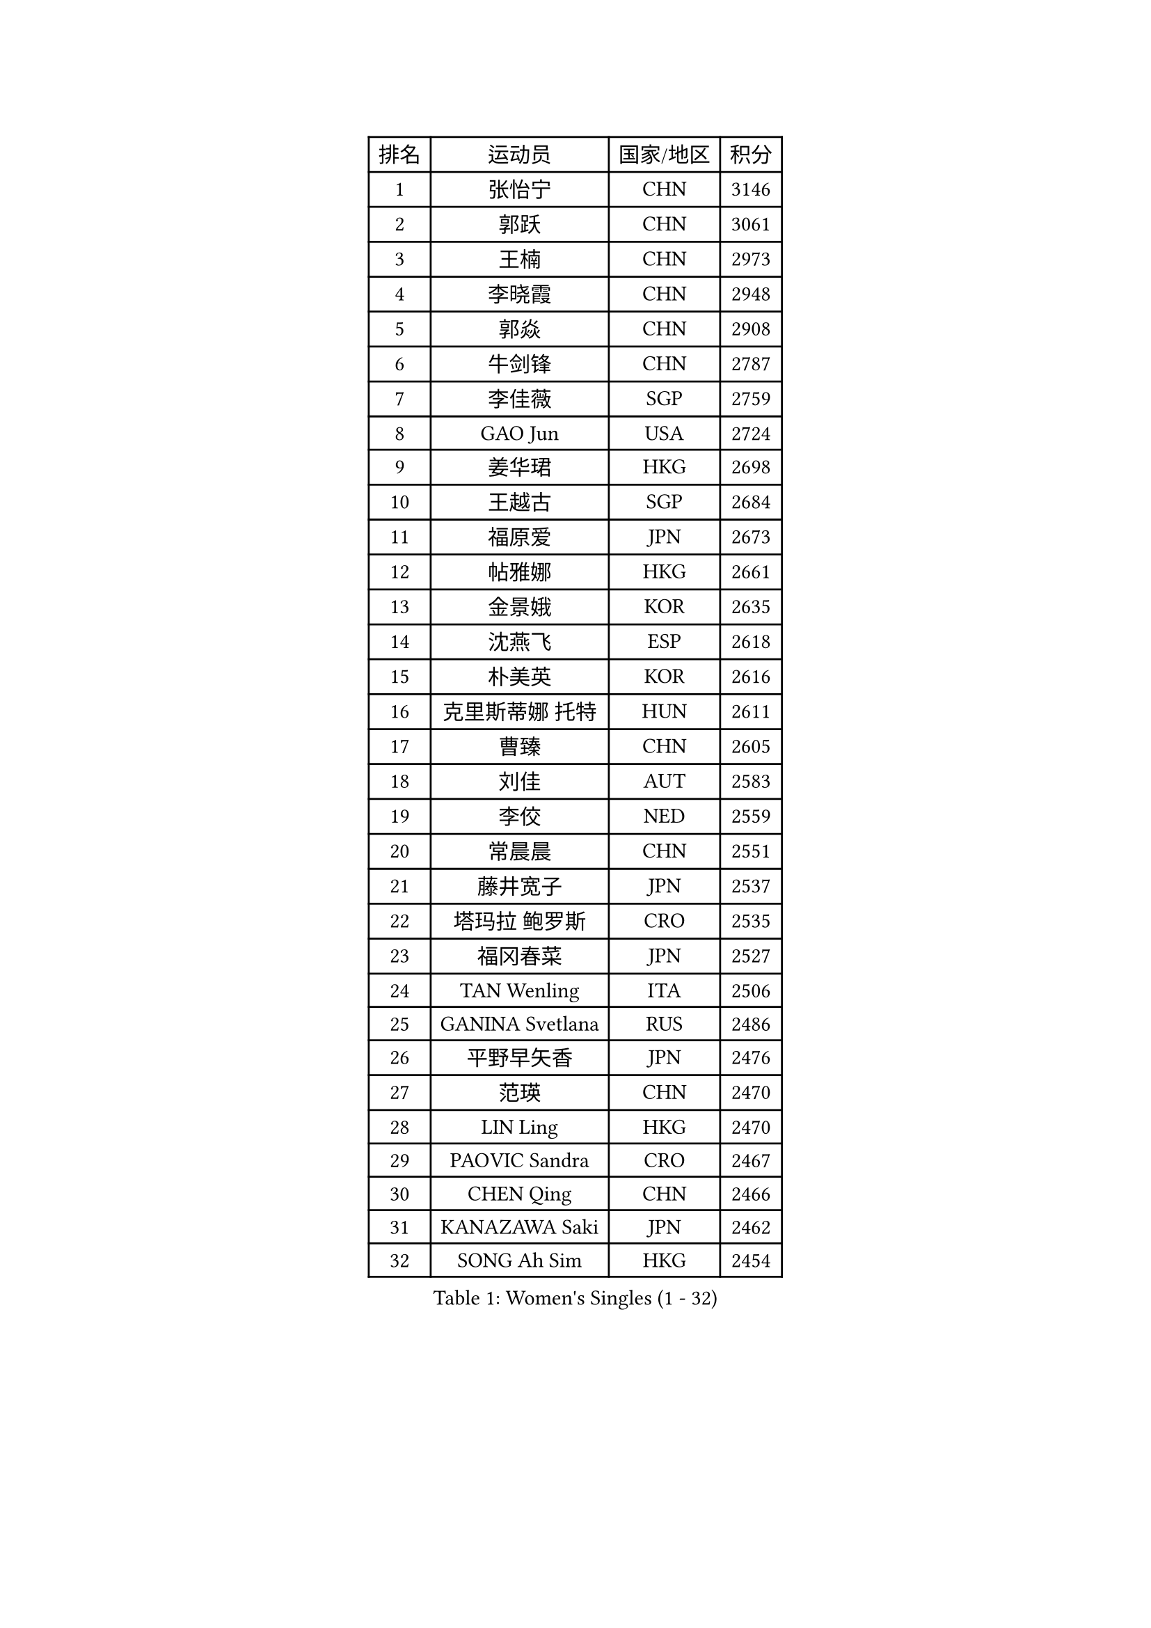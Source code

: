
#set text(font: ("Courier New", "NSimSun"))
#figure(
  caption: "Women's Singles (1 - 32)",
    table(
      columns: 4,
      [排名], [运动员], [国家/地区], [积分],
      [1], [张怡宁], [CHN], [3146],
      [2], [郭跃], [CHN], [3061],
      [3], [王楠], [CHN], [2973],
      [4], [李晓霞], [CHN], [2948],
      [5], [郭焱], [CHN], [2908],
      [6], [牛剑锋], [CHN], [2787],
      [7], [李佳薇], [SGP], [2759],
      [8], [GAO Jun], [USA], [2724],
      [9], [姜华珺], [HKG], [2698],
      [10], [王越古], [SGP], [2684],
      [11], [福原爱], [JPN], [2673],
      [12], [帖雅娜], [HKG], [2661],
      [13], [金景娥], [KOR], [2635],
      [14], [沈燕飞], [ESP], [2618],
      [15], [朴美英], [KOR], [2616],
      [16], [克里斯蒂娜 托特], [HUN], [2611],
      [17], [曹臻], [CHN], [2605],
      [18], [刘佳], [AUT], [2583],
      [19], [李佼], [NED], [2559],
      [20], [常晨晨], [CHN], [2551],
      [21], [藤井宽子], [JPN], [2537],
      [22], [塔玛拉 鲍罗斯], [CRO], [2535],
      [23], [福冈春菜], [JPN], [2527],
      [24], [TAN Wenling], [ITA], [2506],
      [25], [GANINA Svetlana], [RUS], [2486],
      [26], [平野早矢香], [JPN], [2476],
      [27], [范瑛], [CHN], [2470],
      [28], [LIN Ling], [HKG], [2470],
      [29], [PAOVIC Sandra], [CRO], [2467],
      [30], [CHEN Qing], [CHN], [2466],
      [31], [KANAZAWA Saki], [JPN], [2462],
      [32], [SONG Ah Sim], [HKG], [2454],
    )
  )#pagebreak()

#set text(font: ("Courier New", "NSimSun"))
#figure(
  caption: "Women's Singles (33 - 64)",
    table(
      columns: 4,
      [排名], [运动员], [国家/地区], [积分],
      [33], [KIM Mi Yong], [PRK], [2443],
      [34], [KRAMER Tanja], [GER], [2440],
      [35], [吴佳多], [GER], [2434],
      [36], [WU Xue], [DOM], [2429],
      [37], [SCHALL Elke], [GER], [2415],
      [38], [KWAK Bangbang], [KOR], [2406],
      [39], [#text(gray, "STEFF Mihaela")], [ROU], [2401],
      [40], [维多利亚 帕芙洛维奇], [BLR], [2401],
      [41], [STEFANOVA Nikoleta], [ITA], [2399],
      [42], [梅村礼], [JPN], [2394],
      [43], [#text(gray, "KIM Bokrae")], [KOR], [2393],
      [44], [张瑞], [HKG], [2391],
      [45], [MONTEIRO DODEAN Daniela], [ROU], [2385],
      [46], [刘诗雯], [CHN], [2378],
      [47], [LAU Sui Fei], [HKG], [2376],
      [48], [SUN Beibei], [SGP], [2369],
      [49], [LEE Eunhee], [KOR], [2365],
      [50], [PENG Luyang], [CHN], [2364],
      [51], [PAVLOVICH Veronika], [BLR], [2363],
      [52], [李倩], [POL], [2361],
      [53], [TASEI Mikie], [JPN], [2360],
      [54], [JEON Hyekyung], [KOR], [2359],
      [55], [ROBERTSON Laura], [GER], [2359],
      [56], [LI Xue], [FRA], [2351],
      [57], [ODOROVA Eva], [SVK], [2348],
      [58], [KOMWONG Nanthana], [THA], [2331],
      [59], [#text(gray, "XU Yan")], [SGP], [2330],
      [60], [#text(gray, "RYOM Won Ok")], [PRK], [2330],
      [61], [FUJINUMA Ai], [JPN], [2323],
      [62], [ERDELJI Anamaria], [SRB], [2315],
      [63], [NEGRISOLI Laura], [ITA], [2313],
      [64], [BILENKO Tetyana], [UKR], [2310],
    )
  )#pagebreak()

#set text(font: ("Courier New", "NSimSun"))
#figure(
  caption: "Women's Singles (65 - 96)",
    table(
      columns: 4,
      [排名], [运动员], [国家/地区], [积分],
      [65], [MOON Hyunjung], [KOR], [2309],
      [66], [#text(gray, "ZHANG Xueling")], [SGP], [2303],
      [67], [LI Nan], [CHN], [2303],
      [68], [LANG Kristin], [GER], [2302],
      [69], [丁宁], [CHN], [2293],
      [70], [HIURA Reiko], [JPN], [2291],
      [71], [LI Qiangbing], [AUT], [2291],
      [72], [GRUNDISCH Carole], [FRA], [2290],
      [73], [KOTIKHINA Irina], [RUS], [2290],
      [74], [XIAN Yifang], [FRA], [2289],
      [75], [MOLNAR Cornelia], [CRO], [2287],
      [76], [WANG Chen], [CHN], [2284],
      [77], [POTA Georgina], [HUN], [2284],
      [78], [STRUSE Nicole], [GER], [2281],
      [79], [单晓娜], [GER], [2277],
      [80], [VACENOVSKA Iveta], [CZE], [2267],
      [81], [KONISHI An], [JPN], [2266],
      [82], [于梦雨], [SGP], [2265],
      [83], [ZAMFIR Adriana], [ROU], [2260],
      [84], [BOLLMEIER Nadine], [GER], [2252],
      [85], [#text(gray, "李恩实")], [KOR], [2247],
      [86], [IVANCAN Irene], [GER], [2237],
      [87], [TERUI Moemi], [JPN], [2232],
      [88], [STRBIKOVA Renata], [CZE], [2221],
      [89], [LU Yun-Feng], [TPE], [2217],
      [90], [SHIM Serom], [KOR], [2215],
      [91], [KOSTROMINA Tatyana], [BLR], [2207],
      [92], [SCHOPP Jie], [GER], [2188],
      [93], [LAY Jian Fang], [AUS], [2186],
      [94], [XU Jie], [POL], [2184],
      [95], [DVORAK Galia], [ESP], [2179],
      [96], [DOLGIKH Maria], [RUS], [2173],
    )
  )#pagebreak()

#set text(font: ("Courier New", "NSimSun"))
#figure(
  caption: "Women's Singles (97 - 128)",
    table(
      columns: 4,
      [排名], [运动员], [国家/地区], [积分],
      [97], [TAN Paey Fern], [SGP], [2166],
      [98], [BARTHEL Zhenqi], [GER], [2162],
      [99], [JEE Minhyung], [AUS], [2154],
      [100], [伊丽莎白 萨玛拉], [ROU], [2150],
      [101], [YU Kwok See], [HKG], [2147],
      [102], [LOVAS Petra], [HUN], [2147],
      [103], [KIM Jong], [PRK], [2144],
      [104], [GHATAK Poulomi], [IND], [2143],
      [105], [MUANGSUK Anisara], [THA], [2142],
      [106], [KIM Kyungha], [KOR], [2141],
      [107], [ONO Shiho], [JPN], [2135],
      [108], [#text(gray, "BADESCU Otilia")], [ROU], [2133],
      [109], [ZHU Fang], [ESP], [2120],
      [110], [YOON Sunae], [KOR], [2118],
      [111], [KRAVCHENKO Marina], [ISR], [2115],
      [112], [PASKAUSKIENE Ruta], [LTU], [2109],
      [113], [LI Bin], [HUN], [2108],
      [114], [RAMIREZ Sara], [ESP], [2106],
      [115], [MIROU Maria], [GRE], [2104],
      [116], [WANG Yu], [ITA], [2092],
      [117], [PHAI PANG Laurie], [FRA], [2091],
      [118], [KOLTSOVA Anastasia], [RUS], [2089],
      [119], [石垣优香], [JPN], [2083],
      [120], [LI Chunli], [NZL], [2082],
      [121], [HEINE Veronika], [AUT], [2082],
      [122], [GATINSKA Katalina], [BUL], [2081],
      [123], [KREKINA Svetlana], [RUS], [2065],
      [124], [EKHOLM Matilda], [SWE], [2063],
      [125], [#text(gray, "GOBEL Jessica")], [GER], [2063],
      [126], [HUANG Yi-Hua], [TPE], [2061],
      [127], [NEMES Olga], [ROU], [2052],
      [128], [HANFFOU Sarah], [CMR], [2047],
    )
  )